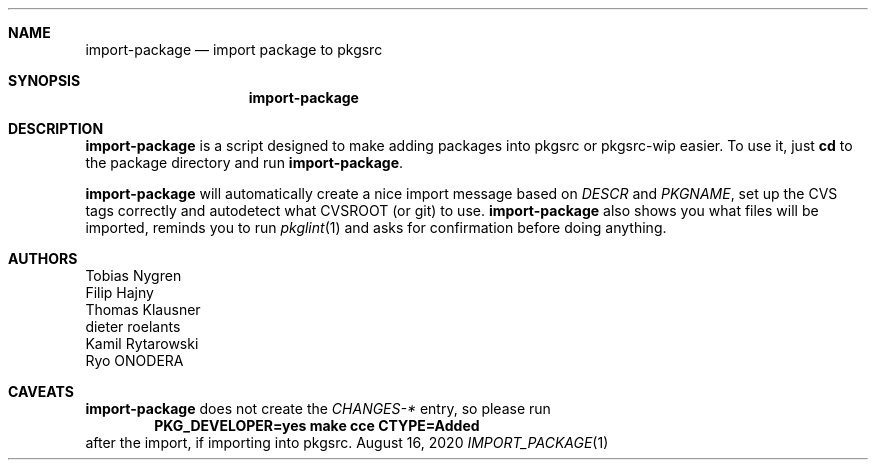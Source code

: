 .\"	$NetBSD: import-package.1,v 1.1 2020/08/16 20:57:09 wiz Exp $
.\"
.Dd August 16, 2020
.Dt IMPORT_PACKAGE 1
.Sh NAME
.Nm import-package
.Nd import package to pkgsrc
.Sh SYNOPSIS
.Nm
.Sh DESCRIPTION
.Nm
is a script designed to make adding packages into pkgsrc or pkgsrc-wip
easier.
To use it, just
.Ic cd
to the package directory and run
.Nm .
.Pp
.Nm
will automatically create a nice import message based on
.Pa DESCR
and
.Va PKGNAME ,
set up the CVS tags correctly and autodetect what CVSROOT (or git)
to use.
.Nm
also shows you what files will be imported, reminds you
to run
.Xr pkglint 1
and asks for confirmation before doing anything.
.Sh AUTHORS
.An Tobias Nygren
.An Filip Hajny
.An Thomas Klausner
.An dieter roelants
.An Kamil Rytarowski
.An Ryo ONODERA
.Sh CAVEATS
.Nm
does not create the
.Pa CHANGES-*
entry, so please run
.Dl "PKG_DEVELOPER=yes make cce CTYPE=Added"
after the import, if importing into pkgsrc.
